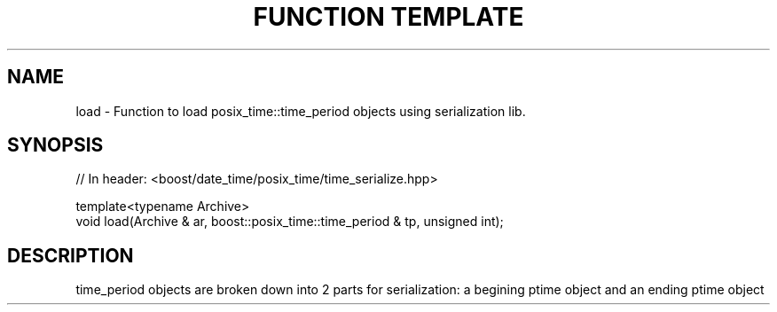 .\"Generated by db2man.xsl. Don't modify this, modify the source.
.de Sh \" Subsection
.br
.if t .Sp
.ne 5
.PP
\fB\\$1\fR
.PP
..
.de Sp \" Vertical space (when we can't use .PP)
.if t .sp .5v
.if n .sp
..
.de Ip \" List item
.br
.ie \\n(.$>=3 .ne \\$3
.el .ne 3
.IP "\\$1" \\$2
..
.TH "FUNCTION TEMPLATE" 3 "" "" ""
.SH "NAME"
load \- Function to load posix_time::time_period objects using serialization lib\&.
.SH "SYNOPSIS"

.sp
.nf
// In header: <boost/date_time/posix_time/time_serialize\&.hpp>


template<typename Archive> 
  void load(Archive & ar, boost::posix_time::time_period & tp, unsigned int);
.fi
.SH "DESCRIPTION"
.PP
time_period objects are broken down into 2 parts for serialization: a begining ptime object and an ending ptime object

